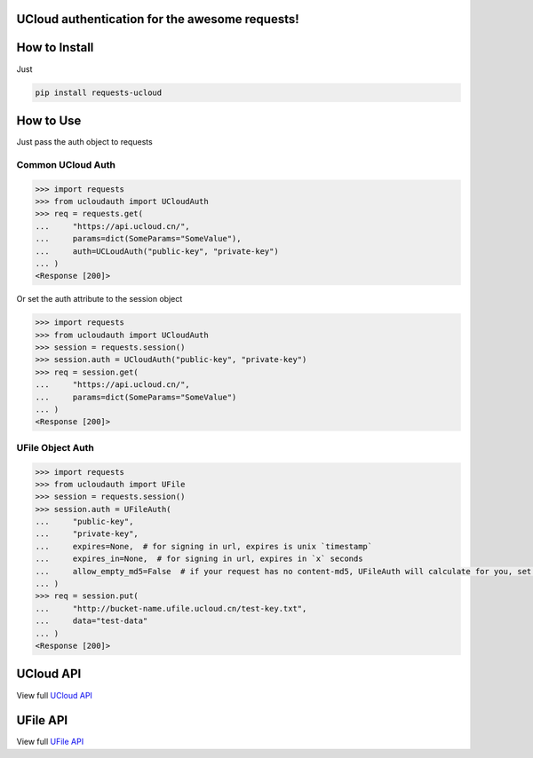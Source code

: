 UCloud authentication for the awesome requests!
-----------------------------------------------

.. image:: https://travis-ci.org/SkyLothar/requests-ucloud.svg?branch=master
    :target: https://travis-ci.org/SkyLothar/requests-ucloud

.. image:: https://coveralls.io/repos/SkyLothar/requests-ucloud/badge.png
    :target: https://coveralls.io/r/SkyLothar/requests-ucloud

.. image:: https://requires.io/github/SkyLothar/requests-ucloud/requirements.svg?branch=master
    :target: https://requires.io/github/SkyLothar/requests-ucloud/requirements/?branch=master

.. image:: https://pypip.in/py_versions/requests-ucloud/badge.svg?style=flat
    :target: https://pypi.python.org/pypi/requests-ucloud/
    :alt: Supported Python versions

.. image:: https://pypip.in/license/requests-ucloud/badge.svg?style=flat
    :target: https://pypi.python.org/pypi/requests-ucloud/
    :alt: License


How to Install
--------------
Just

.. code-block:: bash

   pip install requests-ucloud

How to Use
----------
Just pass the auth object to requests

Common UCloud Auth
^^^^^^^^^^^^^^^^^^

.. code-block:: python

    >>> import requests
    >>> from ucloudauth import UCloudAuth
    >>> req = requests.get(
    ...     "https://api.ucloud.cn/",
    ...     params=dict(SomeParams="SomeValue"),
    ...     auth=UCLoudAuth("public-key", "private-key")
    ... )
    <Response [200]>

Or set the auth attribute to the session object

.. code-block:: python

    >>> import requests
    >>> from ucloudauth import UCloudAuth
    >>> session = requests.session()
    >>> session.auth = UCloudAuth("public-key", "private-key")
    >>> req = session.get(
    ...     "https://api.ucloud.cn/",
    ...     params=dict(SomeParams="SomeValue")
    ... )
    <Response [200]>

UFile Object Auth
^^^^^^^^^^^^^^^^^

.. code-block:: python

    >>> import requests
    >>> from ucloudauth import UFile
    >>> session = requests.session()
    >>> session.auth = UFileAuth(
    ...     "public-key",
    ...     "private-key",
    ...     expires=None,  # for signing in url, expires is unix `timestamp`
    ...     expires_in=None,  # for signing in url, expires in `x` seconds
    ...     allow_empty_md5=False  # if your request has no content-md5, UFileAuth will calculate for you, set to `True` to disable this function
    ... )
    >>> req = session.put(
    ...     "http://bucket-name.ufile.ucloud.cn/test-key.txt",
    ...     data="test-data"
    ... )
    <Response [200]>

UCloud API
----------
View full `UCloud API`_

UFile API
----------
View full `UFile API`_

.. _UCloud API: http://docs.ucloud.cn/api/apilist.html
.. _UFile API: http://docs.ucloud.cn/api/ufile/index.html
